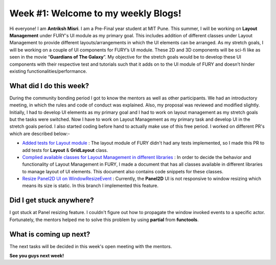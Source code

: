 Week #1: Welcome to my weekly Blogs!
====================================

.. post:: June 08 2021
   :author: Antriksh Misri
   :tags: google
   :category: gsoc

Hi everyone! I am **Antriksh Misri**. I am a Pre-Final year student at MIT Pune. This summer, I will be working on **Layout Management** under FURY's UI module as my primary goal. This includes addition of different classes under Layout Management to provide different layouts/arrangements in which the UI elements can be arranged. As my stretch goals, I will be working on a couple of UI components for FURY’s UI module. These 2D and 3D components will be sci-fi like as seen in the movie “**Guardians of The Galaxy**”. My objective for the stretch goals would be to develop these UI components with their respective test and tutorials such that it adds on to the UI module of FURY and doesn’t hinder existing functionalities/performance.

What did I do this week?
------------------------
During the community bonding period I got to know the mentors as well as other participants. We had an introductory meeting, in which the rules and code of conduct was explained. Also, my proposal was reviewed and modified slightly. Initially, I had to develop UI elements as my primary goal and I had to work on layout management as my stretch goals but the tasks were switched. Now I have to work on Layout Management as my primary task and develop UI in the stretch goals period. I also started coding before hand to actually make use of this free period. I worked on different PR's which are described below:-

* `Added tests for Layout module <https://github.com/fury-gl/fury/pull/434>`_ : The layout module of FURY didn't had any tests implemented, so I made this PR to add tests for **Layout** & **GridLayout** class.
* `Complied available classes for Layout Management in different libraries <https://docs.google.com/document/d/1zo981_cyXZUgMDA9QdkVQKAHTuMmKaixDRudkQi4zlc/edit>`_ : In order to decide the behavior and functionality of Layout Management in FURY, I made a document that has all classes available in different libraries to manage layout of UI elements. This document also contains code snippets for these classes.
* `Resize Panel2D UI on WindowResizeEvent <https://github.com/antrikshmisri/fury/tree/panel-resize>`_ : Currently, the **Panel2D** UI is not responsive to window resizing which means its size is static. In this branch I implemented this feature.

Did I get stuck anywhere?
-------------------------
I got stuck at Panel resizing feature. I couldn't figure out how to propagate the window invoked events to a specific actor. Fortunately, the mentors helped me to solve this problem by using **partial** from **functools**.

What is coming up next?
-----------------------
The next tasks will be decided in this week's open meeting with the mentors.

**See you guys next week!**